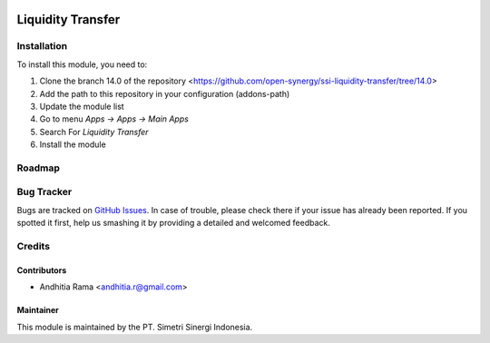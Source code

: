.. image:: https://img.shields.io/badge/licence-AGPL--3-blue.svg
   :target: http://www.gnu.org/licenses/agpl-3.0-standalone.html
   :alt: License: AGPL-3

==================
Liquidity Transfer
==================


Installation
============

To install this module, you need to:

1.  Clone the branch 14.0 of the repository <https://github.com/open-synergy/ssi-liquidity-transfer/tree/14.0>
2.  Add the path to this repository in your configuration (addons-path)
3.  Update the module list
4.  Go to menu *Apps -> Apps -> Main Apps*
5.  Search For *Liquidity Transfer*
6.  Install the module

Roadmap
=======


Bug Tracker
===========

Bugs are tracked on `GitHub Issues
<https://github.com/open-synergy/ssi-liquidity-transfer/issues>`_.
In case of trouble, please check there if your issue has already been reported.
If you spotted it first, help us smashing it by providing a detailed
and welcomed feedback.


Credits
=======

Contributors
------------

* Andhitia Rama <andhitia.r@gmail.com>

Maintainer
----------

.. image:: https://simetri-sinergi.id/logo.png
   :alt: PT. Simetri Sinergi Indonesia
   :target: https://simetri-sinergi.id.com

This module is maintained by the PT. Simetri Sinergi Indonesia.
